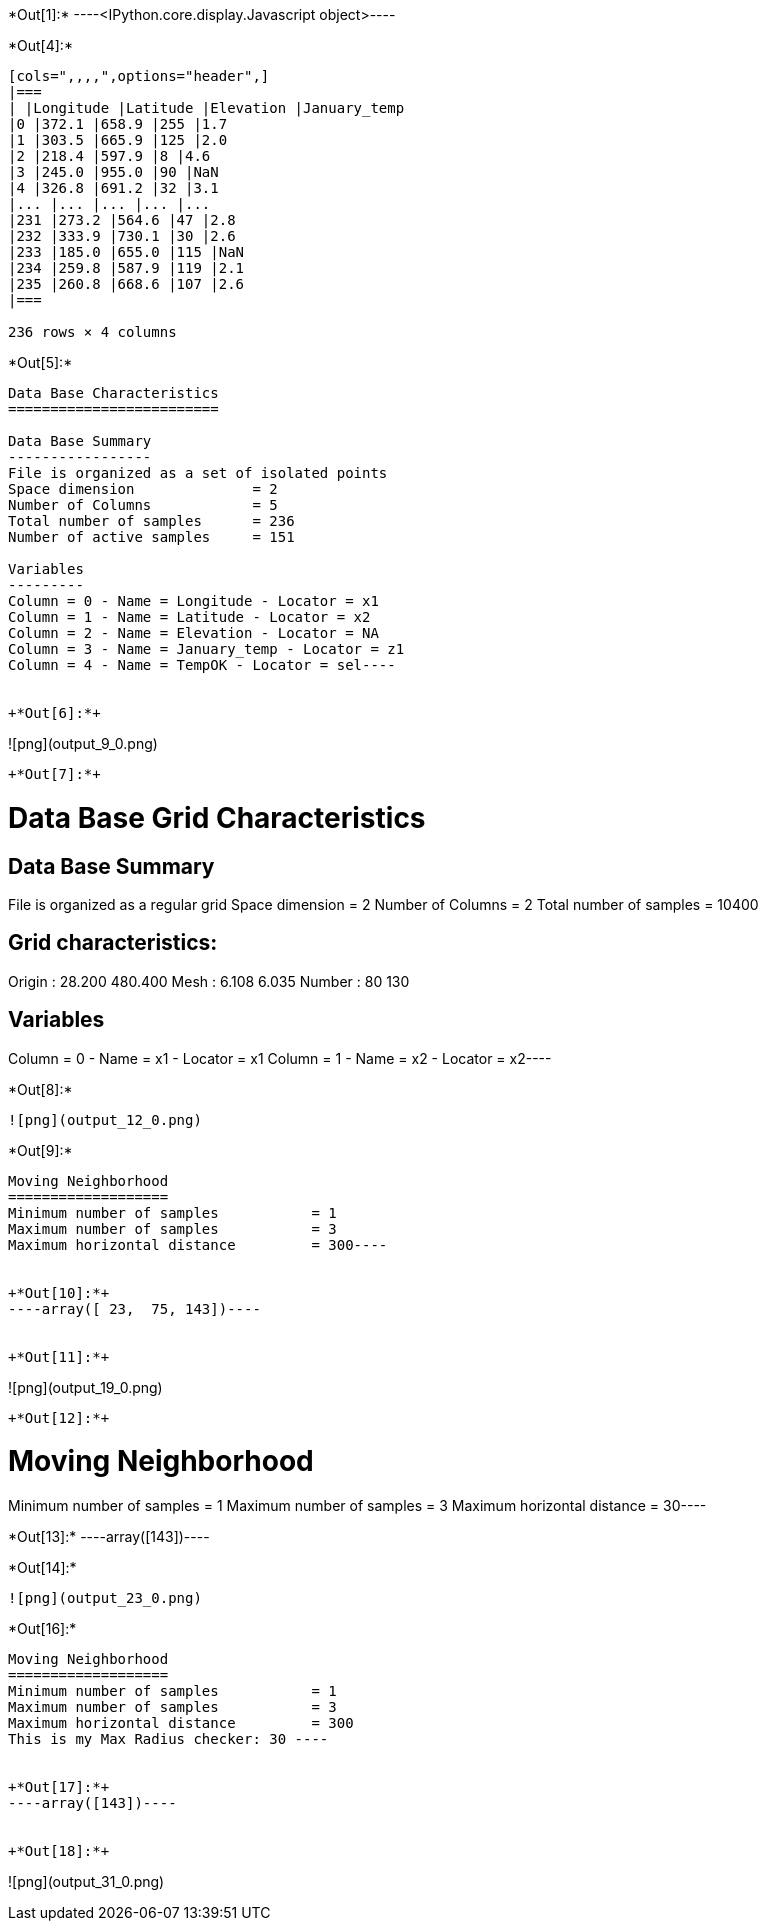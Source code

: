 +*Out[1]:*+
----<IPython.core.display.Javascript object>----


+*Out[4]:*+
----
[cols=",,,,",options="header",]
|===
| |Longitude |Latitude |Elevation |January_temp
|0 |372.1 |658.9 |255 |1.7
|1 |303.5 |665.9 |125 |2.0
|2 |218.4 |597.9 |8 |4.6
|3 |245.0 |955.0 |90 |NaN
|4 |326.8 |691.2 |32 |3.1
|... |... |... |... |...
|231 |273.2 |564.6 |47 |2.8
|232 |333.9 |730.1 |30 |2.6
|233 |185.0 |655.0 |115 |NaN
|234 |259.8 |587.9 |119 |2.1
|235 |260.8 |668.6 |107 |2.6
|===

236 rows × 4 columns
----


+*Out[5]:*+
----
Data Base Characteristics
=========================

Data Base Summary
-----------------
File is organized as a set of isolated points
Space dimension              = 2
Number of Columns            = 5
Total number of samples      = 236
Number of active samples     = 151

Variables
---------
Column = 0 - Name = Longitude - Locator = x1
Column = 1 - Name = Latitude - Locator = x2
Column = 2 - Name = Elevation - Locator = NA
Column = 3 - Name = January_temp - Locator = z1
Column = 4 - Name = TempOK - Locator = sel----


+*Out[6]:*+
----
![png](output_9_0.png)
----


+*Out[7]:*+
----
Data Base Grid Characteristics
==============================

Data Base Summary
-----------------
File is organized as a regular grid
Space dimension              = 2
Number of Columns            = 2
Total number of samples      = 10400

Grid characteristics:
---------------------
Origin :     28.200   480.400
Mesh   :      6.108     6.035
Number :         80       130

Variables
---------
Column = 0 - Name = x1 - Locator = x1
Column = 1 - Name = x2 - Locator = x2----


+*Out[8]:*+
----
![png](output_12_0.png)
----


+*Out[9]:*+
----
Moving Neighborhood
===================
Minimum number of samples           = 1
Maximum number of samples           = 3
Maximum horizontal distance         = 300----


+*Out[10]:*+
----array([ 23,  75, 143])----


+*Out[11]:*+
----
![png](output_19_0.png)
----


+*Out[12]:*+
----
Moving Neighborhood
===================
Minimum number of samples           = 1
Maximum number of samples           = 3
Maximum horizontal distance         = 30----


+*Out[13]:*+
----array([143])----


+*Out[14]:*+
----
![png](output_23_0.png)
----


+*Out[16]:*+
----

Moving Neighborhood
===================
Minimum number of samples           = 1
Maximum number of samples           = 3
Maximum horizontal distance         = 300
This is my Max Radius checker: 30 ----


+*Out[17]:*+
----array([143])----


+*Out[18]:*+
----
![png](output_31_0.png)
----
